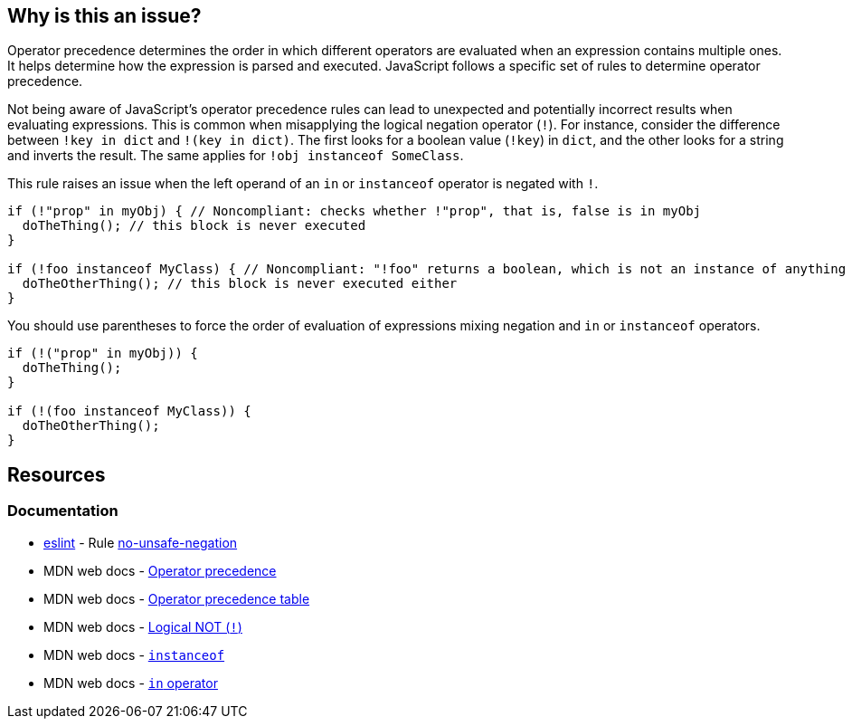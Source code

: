 == Why is this an issue?

Operator precedence determines the order in which different operators are evaluated when an expression contains multiple ones. It helps determine how the expression is parsed and executed. JavaScript follows a specific set of rules to determine operator precedence.

Not being aware of JavaScript's operator precedence rules can lead to unexpected and potentially incorrect results when evaluating expressions. This is common when misapplying the logical negation operator (``++!++``). For instance, consider the difference between ``++!key in dict++`` and ``++!(key in dict)++``. The first looks for a boolean value (``++!key++``) in ``++dict++``, and the other looks for a string and inverts the result. The same applies for ``++!obj instanceof SomeClass++``.

This rule raises an issue when the left operand of an ``++in++`` or ``++instanceof++`` operator is negated with ``++!++``.

[source,javascript,diff-id=1,diff-type=noncompliant]
----
if (!"prop" in myObj) { // Noncompliant: checks whether !"prop", that is, false is in myObj
  doTheThing(); // this block is never executed
}

if (!foo instanceof MyClass) { // Noncompliant: "!foo" returns a boolean, which is not an instance of anything
  doTheOtherThing(); // this block is never executed either
}
----

You should use parentheses to force the order of evaluation of expressions mixing negation and ``++in++`` or ``++instanceof++`` operators.

[source,javascript,diff-id=1,diff-type=compliant]
----
if (!("prop" in myObj)) {
  doTheThing();
}

if (!(foo instanceof MyClass)) {
  doTheOtherThing();
}
----

== Resources
=== Documentation

* https://eslint.org[eslint] - Rule https://eslint.org/docs/latest/rules/no-unsafe-negation[no-unsafe-negation]
* MDN web docs - https://developer.mozilla.org/en-US/docs/Web/JavaScript/Reference/Operators/Operator_precedence[Operator precedence]
* MDN web docs - https://developer.mozilla.org/en-US/docs/Web/JavaScript/Reference/Operators/Operator_precedence#table[Operator precedence table]
* MDN web docs - https://developer.mozilla.org/en-US/docs/Web/JavaScript/Reference/Operators/Logical_NOT[Logical NOT (``++!++``)]
* MDN web docs - https://developer.mozilla.org/en-US/docs/Web/JavaScript/Reference/Operators/instanceof[``++instanceof++``]
* MDN web docs - https://developer.mozilla.org/en-US/docs/Web/JavaScript/Reference/Operators/in[``++in++`` operator]

ifdef::env-github,rspecator-view[]

'''
== Implementation Specification
(visible only on this page)

=== Message

Add parentheses to disambiguate this expression.


=== Highlighting

minus operator


endif::env-github,rspecator-view[]
